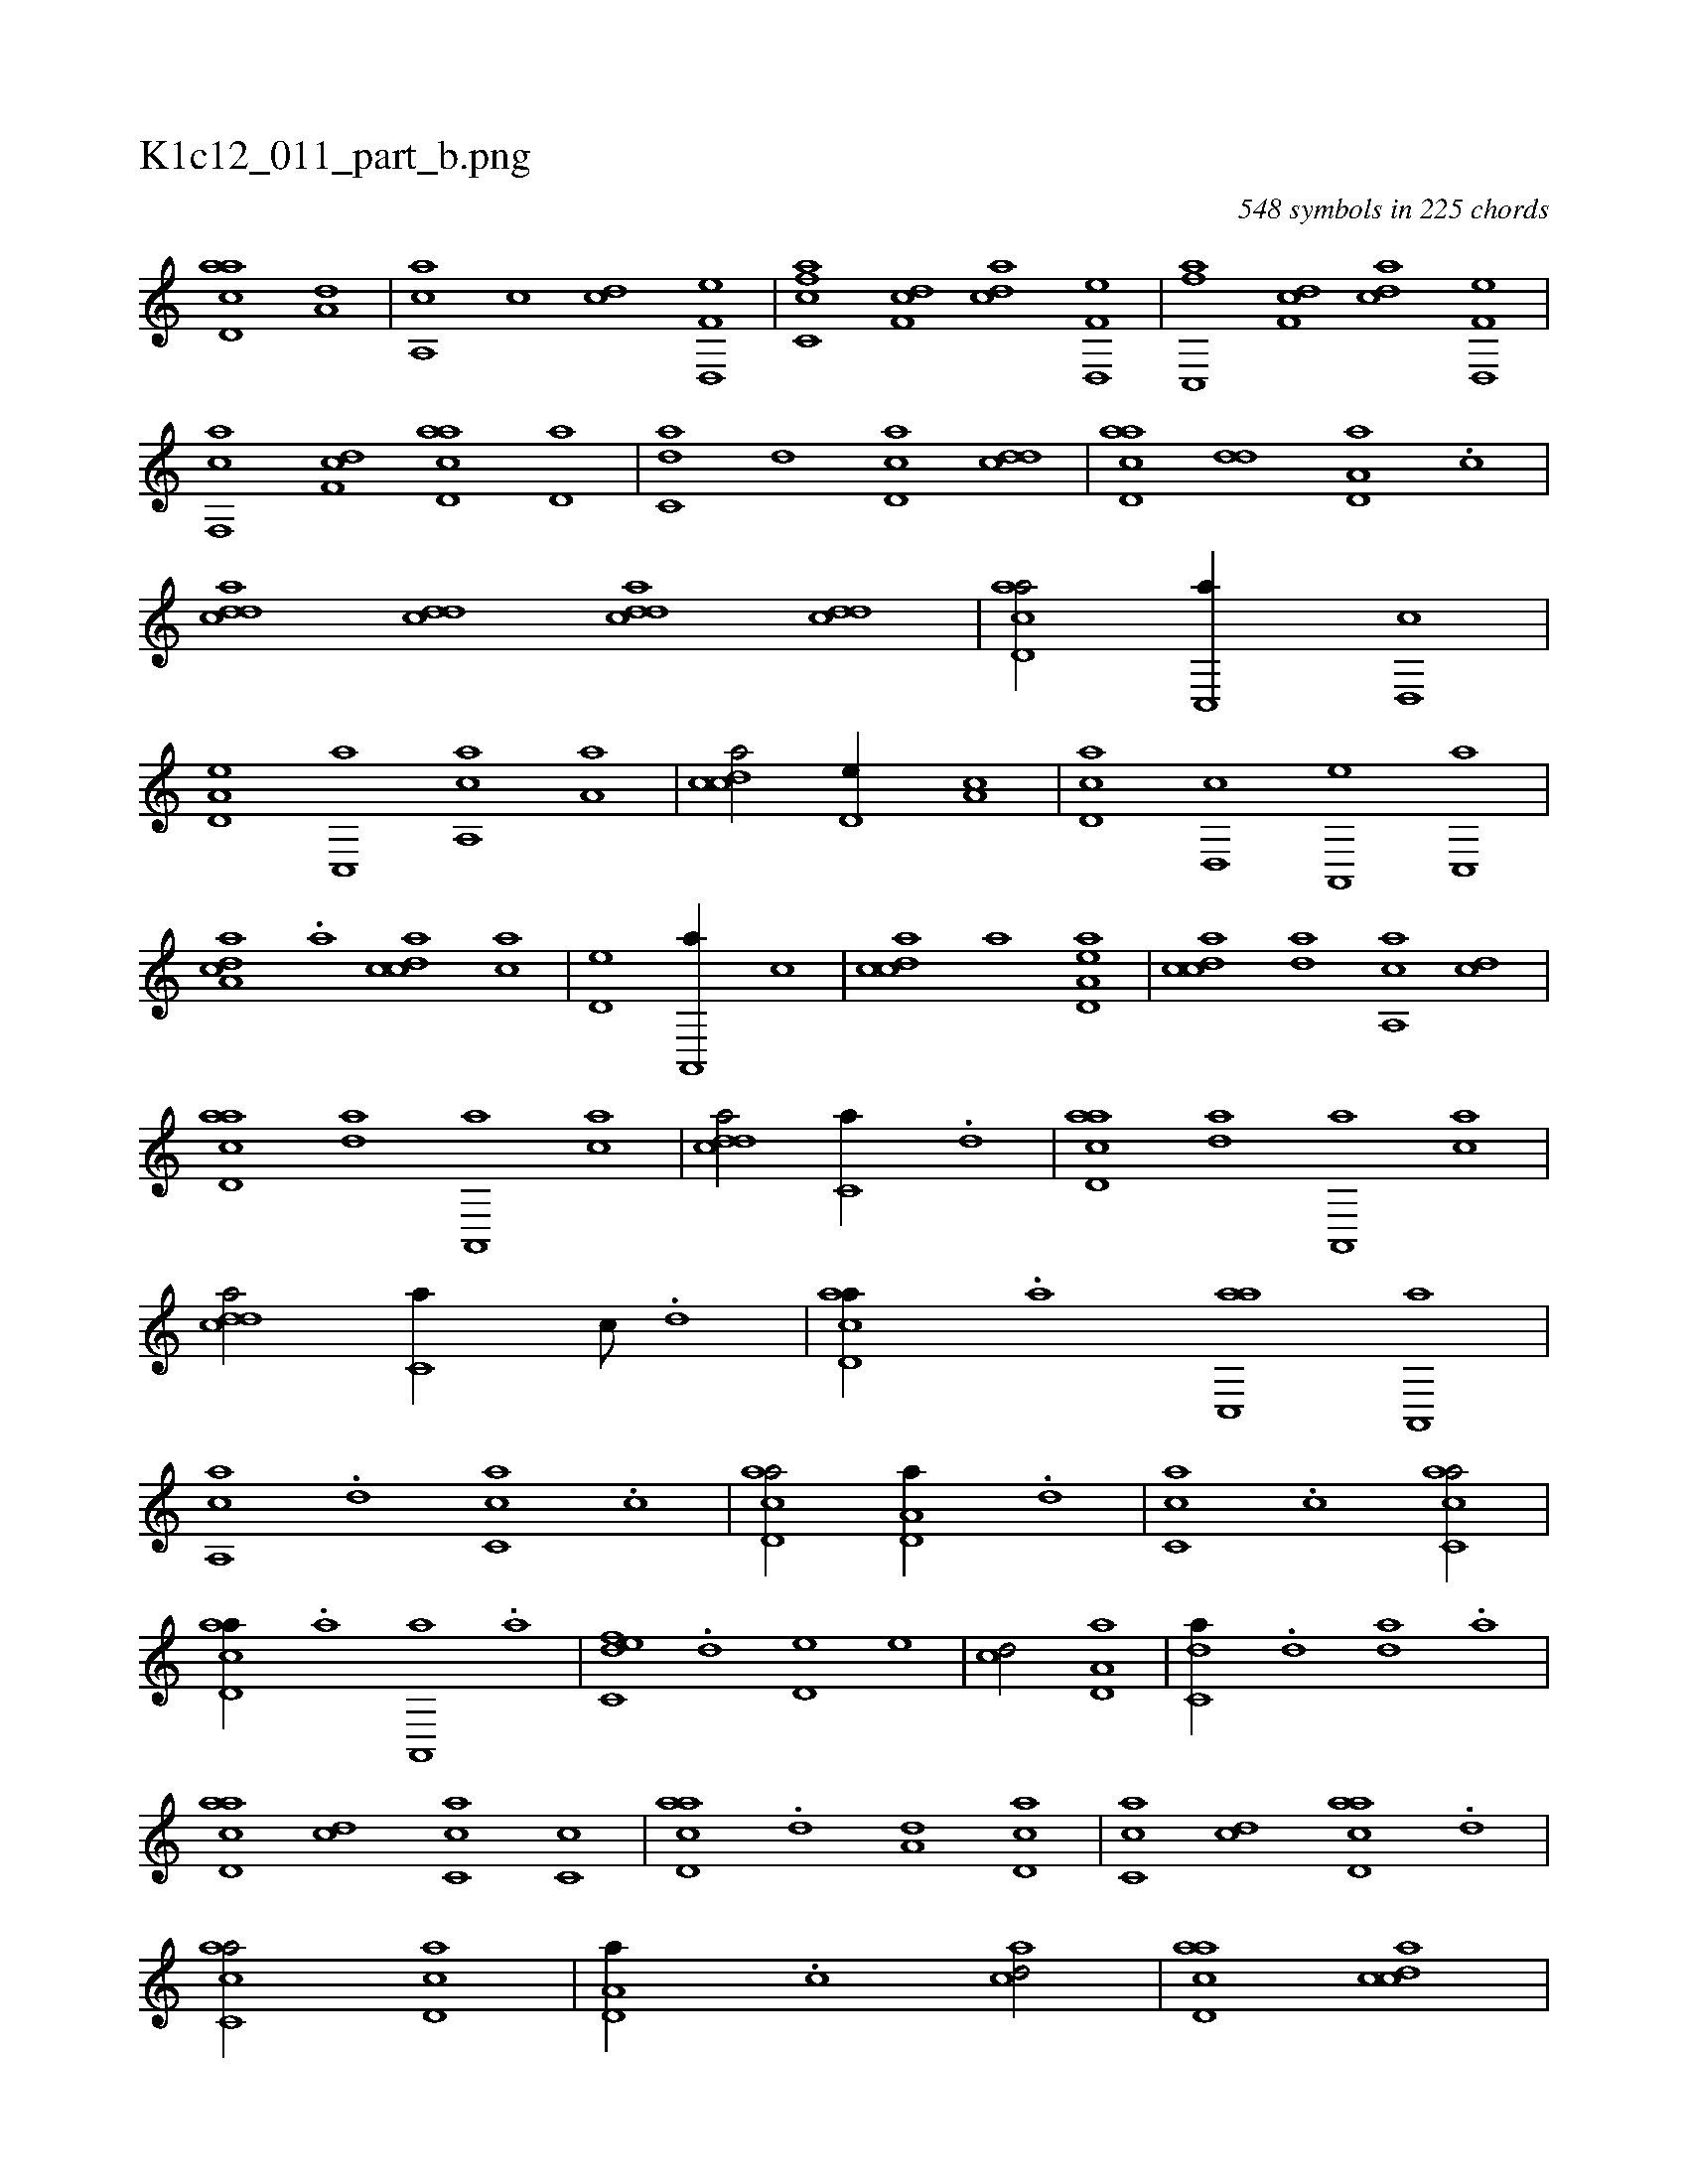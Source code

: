 X:1
%
%%titleleft true
%%tabaddflags 0
%%tabrhstyle grid
%
T:K1c12_011_part_b.png
C:548 symbols in 225 chords
L:1/1
K:italiantab
%
[acd,a] [a,d] |\
	[a,,ca] [,,,c] [,cd] [f,d,,e] |\
	[fc,ca] [f,dc] [acd] [f,d,,e] |\
	[fc,,a] [f,dc] [acd] [f,d,,e] |\
	[f,,ca] [f,dc] [acd,a] [,,d,a] |\
	[c,da] [,,d] [cd,a] [cdd] |\
	[acd,a] [,dd] [a,d,a] .[,c] |\
	[cdda] [cdd] [cdda] [cdd] |\
	[acd,a/] [,c,,a//] [,d,,c] |\
	[a,d,e] [c,,a] [a,,ca] [,,a,a] |\
	[,cdca/] [,,d,e//] [,a,c] |\
	[,cd,a] [,d,,c] [a,,,e] [c,,a] |
%
[a,dca] .[,,a] [,cdca] [,,,ca] |\
	[,,d,eh/] [a,,,a//] [,,,c] |\
	[,cdca] [,,,,a] [,,d,eh] [,a,a] |\
	[,cdca] [,da] [a,,ca] [cd] |\
	[acd,a] [ad] [a,,,a] [ac] |\
	[cdda/] [c,a//] .[,d] |\
	[acd,a] [ad] [a,,,a] [ac] |\
	[cdda/] [c,a//] [,c///] .[,d] |\
	[acd,a//] .[a] [ac,,a] [a,,,a] |\
	[a,,ca] .[,,d] [,c,ca] .[,c] |\
	[acd,a/] [a,d,a//] .[,,d] |\
	[,c,ca] .[,c] [ac,ca/] |
%
[acd,a//] .[a] [a,,,a] .[a] |\
	[c,def] .[,,d] [,d,e] [,,,e] |\
	[,cd/] [a,d,a] |\
	[c,da//] .[,,d] [,da] .[,,a] |\
	[acd,a] [,cd] [,c,ca] [,c,c] |\
	[acd,a] .[,,d] [a,d] [,cd,a] |\
	[,c,ca] [,cd] [acd,a] .[,,d] |\
	[ac,ca/] [,cd,a] |\
	[a,d,a//] .[,c] [acd/] |\
	[acd,a] [,cdca] |\
	[,cd,a//] [,,,,,e] [,cde,e] [,,d,,e] |\
	[,cde/] [,,de] [,,dca] [,,,e] |\
	[,,hdeh] [,,,,,e] [,cde,e] [,,d,,e] |
%
[,cde,e] [,,,e] [,,d] [,,dea] [,,,e] |\
	[,,hheh] [,,,,,e] [,cde,e] [,,d,,e] |\
	[,,de/] [,,de] [,cdca] .[,,a] |\
	[,c,ceh/] [,cdc] |\
	[,,,,a//] [,,,,a] [c,d,aa] [,,,,a] |\
	[,,,,,,c] [c,da,a/] .[,,d] [c,da] |\
	[cdda] .[c//] [,,b] [,daa] .[,,b] |\
	[cdda/] [,dd] [cdda] |\
	[cdda] .[c//] [,db] [,daa] .[,,b] |\
	[cdda/] .[,,d] [cdda] |\
	[cdda] [,,d//] .[,,b] [,daa] .[,,b] |
% number of items: 548


